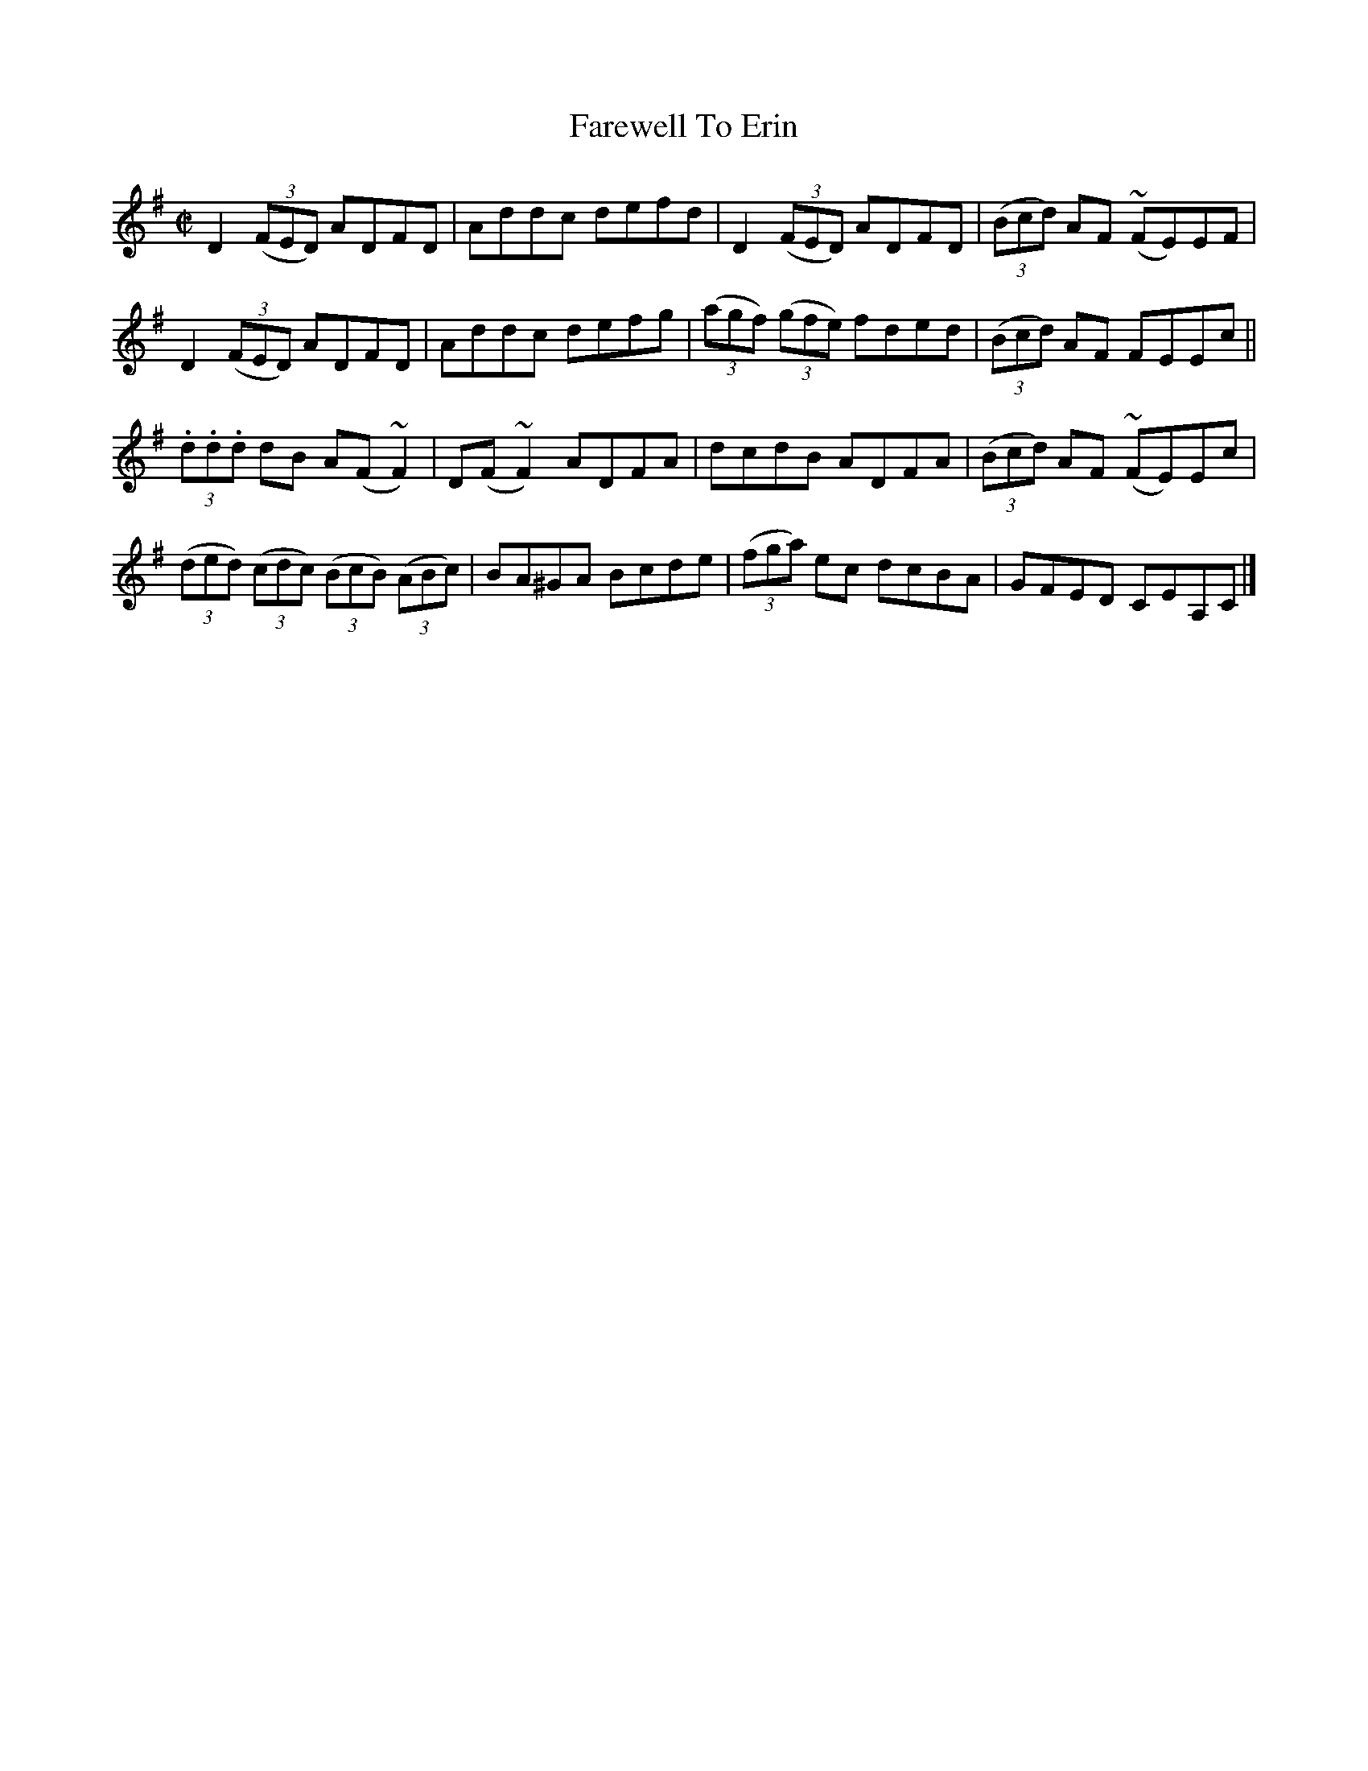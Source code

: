 X:1472
T:Farewell To Erin
M:C|
L:1/8
B:O'Neill's 1472
K:Dmix
D2 ((3FED)  ADFD     | Addc defd |    D2 ((3FED)   ADFD | ((3Bcd) AF (~FE)EF |
D2 ((3FED)  ADFD     | Addc defg | ((3agf) ((3gfe) fded | ((3Bcd) AF   FEEc  ||
(3.d.d.d dB A(F ~F2) | D(F ~F2) ADFA | dcdB ADFA        | ((3Bcd) AF (~FE)Ec |
((3ded) ((3cdc) ((3BcB) ((3ABc) | BA^GA Bcde | ((3fga) ec dcBA | GFED CEA,C  |]

